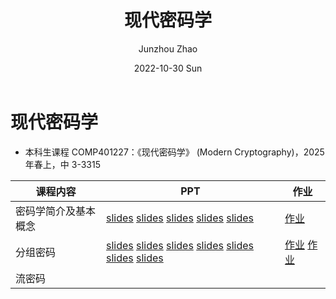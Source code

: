 #+TITLE:       现代密码学
#+AUTHOR:      Junzhou Zhao
#+DATE:        2022-10-30 Sun
#+URI:         /courses/crypt
#+KEYWORDS:    courses, cryptography
#+OPTIONS:     H:3 num:nil toc:nil \n:nil ::t |:t ^:nil -:nil f:t *:t <:t

* 现代密码学
 - 本科生课程 COMP401227：《现代密码学》 (Modern Cryptography)，2025 年春上，中
   3-3315

#+ATTR_HTML: :style margin-left:auto; margin-right:auto; :rules all
|---------------------+----------------------------------------------------+-----------|
| 课程内容            | PPT                                                | 作业      |
|---------------------+----------------------------------------------------+-----------|
| 密码学简介及基本概念 | [[file:../assets/slides/crypt/Ch1-1.pdf][slides]] [[file:../assets/slides/crypt/Ch1-2.pdf][slides]] [[file:../assets/slides/crypt/Ch1-3.pdf][slides]] [[file:../assets/slides/crypt/Ch1-4.pdf][slides]] [[file:../assets/slides/crypt/Ch1-5.pdf][slides]]                 | [[file:../assets/slides/crypt/work1.pdf][作业]]      |
| 分组密码            | [[file:../assets/slides/crypt/Ch2-1.pdf][slides]] [[file:../assets/slides/crypt/Ch2-2.pdf][slides]] [[file:../assets/slides/crypt/Ch2-3.pdf][slides]] [[file:../assets/slides/crypt/Ch2-4.pdf][slides]]  [[file:../assets/slides/crypt/Ch2-5.pdf][slides]]  [[file:../assets/slides/crypt/Ch2-6.pdf][slides]] [[file:../assets/slides/crypt/Ch2-7.pdf][slides]] | [[file:../assets/slides/crypt/work2.pdf][作业]] [[file:../assets/slides/crypt/work3.pdf][作业]] |
| 流密码              |                                                    |           |
|---------------------+----------------------------------------------------+-----------|

